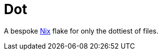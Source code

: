 = Dot
:nix-url: https://nixos.org

A bespoke link:{nix-url}[Nix] flake for only the dottiest of files.
